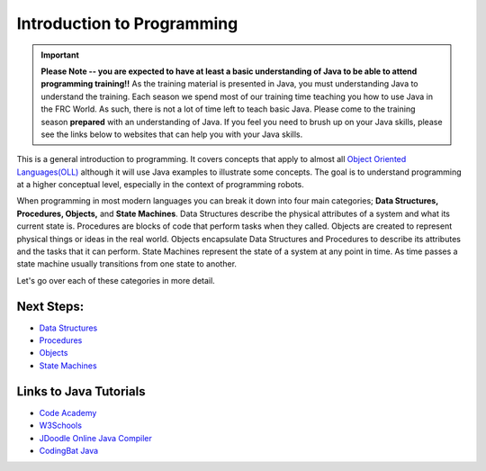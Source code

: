 Introduction to Programming
====================================

.. important:: **Please Note -- you are expected to have at least a basic understanding of Java to be able to attend programming training!!** As the training material is presented in Java, you must understanding Java to understand the training. Each season we spend most of our training time teaching you how to use Java in the FRC World. As such, there is not a lot of time left to teach basic Java. Please come to the training season **prepared** with an understanding of Java. If you feel you need to brush up on your Java skills, please see the links below to websites that can help you with your Java skills.
    

This is a general introduction to programming.  It covers concepts that apply to almost all `Object Oriented Languages(OLL) <https://en.wikipedia.org/wiki/Object-oriented_programming>`_ although it will use Java examples to illustrate some concepts.  The goal is to understand programming at a higher conceptual level, especially in the context of programming robots.

When programming in most modern languages you can break it down into four main categories; **Data Structures, Procedures, Objects,** and **State Machines**.  Data Structures describe the physical attributes of a system and what its current state is.  Procedures are blocks of code that perform tasks when they called.  Objects are created to represent physical things or ideas in the real world.  Objects encapsulate Data Structures and Procedures to describe its attributes and the tasks that it can perform. State Machines represent the state of a system at any point in time.  As time passes a state machine usually transitions from one state to another.  

.. image:: /images/FRCProgramming.007.jpeg 

Let's go over each of these categories in more detail.

Next Steps:
*******************

- `Data Structures <../Programming/dataStructures.html>`_
- `Procedures <../Programming/procedures.html>`_
- `Objects <../Programming/objects.html>`_ 
- `State Machines <../Programming/stateMachines.html>`_


Links to Java Tutorials
**************************

- `Code Academy <https://www.codecademy.com/learn/learn-java>`_ 
- `W3Schools <https://www.w3schools.com/java/default.asp>`_ 
- `JDoodle Online Java Compiler <https://www.jdoodle.com/online-java-compiler/>`_
- `CodingBat Java <https://codingbat.com/java>`_ 
